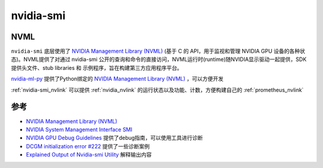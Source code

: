 .. _nvidia-smi:

======================
nvidia-smi
======================

NVML
=======

``nvidia-smi`` 底层使用了 `NVIDIA Management Library (NVML) <https://developer.nvidia.com/nvidia-management-library-nvml>`_ (基于 C 的 API，用于监视和管理 NVIDIA GPU 设备的各种状态)。NVML提供了对通过 nvidia-smi 公开的查询和命令的直接访问，NVML运行时(runtime)随NVIDIA显示驱动一起提供，SDK提供头文件、stub libraries 和 示例程序，旨在构建第三方应用程序平台。

`nvidia-ml-py <https://pypi.org/project/nvidia-ml-py/>`_ 提供了Python绑定的 `NVIDIA Management Library (NVML) <https://developer.nvidia.com/nvidia-management-library-nvml>`_ ，可以方便开发

:ref:`nvidia-smi_nvlink` 可以提供 :ref:`nvidia_nvlink` 的运行状态以及功能、计数，方便构建自己的 :ref:`prometheus_nvlink`

参考
======

- `NVIDIA Management Library (NVML) <https://developer.nvidia.com/nvidia-management-library-nvml>`_
- `NVIDIA System Management Interface SMI <https://developer.nvidia.com/nvidia-system-management-interface>`_
- `NVIDIA GPU Debug Guidelines <https://docs.nvidia.com/deploy/gpu-debug-guidelines/index.html>`_ 提供了debug指南，可以使用工具进行诊断
- `DCGM initialization error #222 <https://github.com/NVIDIA/gpu-operator/issues/222>`_ 提供了一些诊断案例
- `Explained Output of Nvidia-smi Utility <https://medium.com/analytics-vidhya/explained-output-of-nvidia-smi-utility-fc4fbee3b124>`_ 解释输出内容
